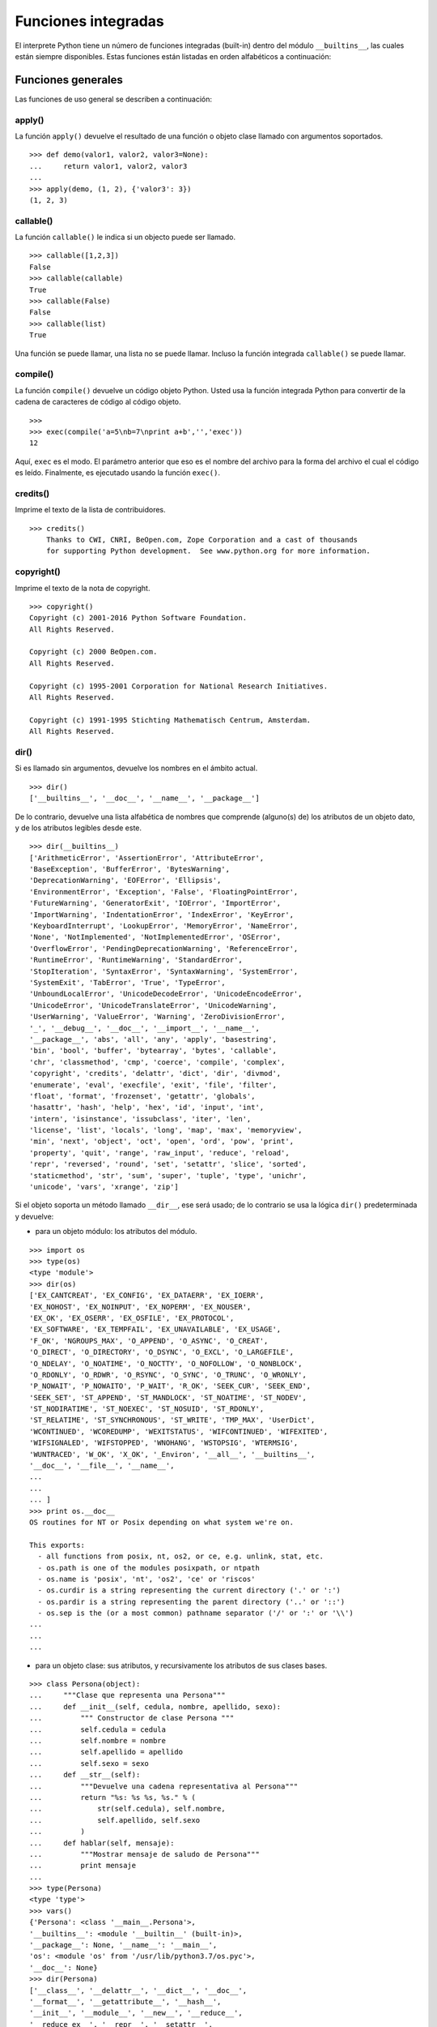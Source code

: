 .. -*- coding: utf-8 -*-


.. _python_fun_builtins:

Funciones integradas
--------------------


El interprete Python tiene un número de funciones integradas (built-in) dentro del 
módulo ``__builtins__``, las cuales están siempre disponibles. Estas funciones están 
listadas en orden alfabéticos a continuación:


.. _python_fun_builtins_generales:

Funciones generales
...................

Las funciones de uso general se describen a continuación:


.. _python_fun_apply:

apply()
~~~~~~~

La función ``apply()`` devuelve el resultado de una función o objeto clase llamado 
con argumentos soportados.

::

    >>> def demo(valor1, valor2, valor3=None):
    ...     return valor1, valor2, valor3
    ... 
    >>> apply(demo, (1, 2), {'valor3': 3})
    (1, 2, 3)


.. _python_fun_callable:

callable()
~~~~~~~~~~

La función ``callable()`` le indica si un objecto puede ser llamado.

::

    >>> callable([1,2,3])
    False
    >>> callable(callable)
    True
    >>> callable(False)
    False
    >>> callable(list)
    True

Una función se puede llamar, una lista no se puede llamar. Incluso la función integrada 
``callable()`` se puede llamar.


.. _python_fun_compile:

compile()
~~~~~~~~~

La función ``compile()`` devuelve un código objeto Python. Usted usa la función 
integrada Python para convertir de la cadena de caracteres de código al código 
objeto.

::

    >>>
    >>> exec(compile('a=5\nb=7\nprint a+b','','exec'))
    12

Aquí, ``exec`` es el modo. El parámetro anterior que eso es el nombre del archivo 
para la forma del archivo el cual el código es leído. Finalmente, es ejecutado 
usando la función ``exec()``.


.. _python_fun_credits:

credits()
~~~~~~~~~

Imprime el texto de la lista de contribuidores.

::

    >>> credits()
        Thanks to CWI, CNRI, BeOpen.com, Zope Corporation and a cast of thousands
        for supporting Python development.  See www.python.org for more information.


.. _python_fun_copyright:

copyright()
~~~~~~~~~~~

Imprime el texto de la nota de copyright.

::

    >>> copyright()
    Copyright (c) 2001-2016 Python Software Foundation.
    All Rights Reserved.

    Copyright (c) 2000 BeOpen.com.
    All Rights Reserved.

    Copyright (c) 1995-2001 Corporation for National Research Initiatives.
    All Rights Reserved.

    Copyright (c) 1991-1995 Stichting Mathematisch Centrum, Amsterdam.
    All Rights Reserved.


.. _python_fun_dir:

dir()
~~~~~

Si es llamado sin argumentos, devuelve los nombres en el ámbito actual.

::

    >>> dir()
    ['__builtins__', '__doc__', '__name__', '__package__']


De lo contrario, devuelve una lista alfabética de nombres que comprende 
(alguno(s) de) los atributos de un objeto dato, y de los atributos 
legibles desde este.

::

    >>> dir(__builtins__)
    ['ArithmeticError', 'AssertionError', 'AttributeError',
    'BaseException', 'BufferError', 'BytesWarning', 
    'DeprecationWarning', 'EOFError', 'Ellipsis', 
    'EnvironmentError', 'Exception', 'False', 'FloatingPointError',
    'FutureWarning', 'GeneratorExit', 'IOError', 'ImportError',
    'ImportWarning', 'IndentationError', 'IndexError', 'KeyError',
    'KeyboardInterrupt', 'LookupError', 'MemoryError', 'NameError',
    'None', 'NotImplemented', 'NotImplementedError', 'OSError', 
    'OverflowError', 'PendingDeprecationWarning', 'ReferenceError',
    'RuntimeError', 'RuntimeWarning', 'StandardError', 
    'StopIteration', 'SyntaxError', 'SyntaxWarning', 'SystemError', 
    'SystemExit', 'TabError', 'True', 'TypeError', 
    'UnboundLocalError', 'UnicodeDecodeError', 'UnicodeEncodeError', 
    'UnicodeError', 'UnicodeTranslateError', 'UnicodeWarning', 
    'UserWarning', 'ValueError', 'Warning', 'ZeroDivisionError', 
    '_', '__debug__', '__doc__', '__import__', '__name__', 
    '__package__', 'abs', 'all', 'any', 'apply', 'basestring', 
    'bin', 'bool', 'buffer', 'bytearray', 'bytes', 'callable', 
    'chr', 'classmethod', 'cmp', 'coerce', 'compile', 'complex', 
    'copyright', 'credits', 'delattr', 'dict', 'dir', 'divmod',
    'enumerate', 'eval', 'execfile', 'exit', 'file', 'filter',
    'float', 'format', 'frozenset', 'getattr', 'globals', 
    'hasattr', 'hash', 'help', 'hex', 'id', 'input', 'int', 
    'intern', 'isinstance', 'issubclass', 'iter', 'len', 
    'license', 'list', 'locals', 'long', 'map', 'max', 'memoryview',
    'min', 'next', 'object', 'oct', 'open', 'ord', 'pow', 'print',
    'property', 'quit', 'range', 'raw_input', 'reduce', 'reload',
    'repr', 'reversed', 'round', 'set', 'setattr', 'slice', 'sorted',
    'staticmethod', 'str', 'sum', 'super', 'tuple', 'type', 'unichr',
    'unicode', 'vars', 'xrange', 'zip']

Si el objeto soporta un método llamado ``__dir__``, ese será usado; de lo contrario se usa 
la lógica ``dir()`` predeterminada y devuelve:

- para un objeto módulo: los atributos del módulo.

::

    >>> import os
    >>> type(os)
    <type 'module'>
    >>> dir(os)
    ['EX_CANTCREAT', 'EX_CONFIG', 'EX_DATAERR', 'EX_IOERR', 
    'EX_NOHOST', 'EX_NOINPUT', 'EX_NOPERM', 'EX_NOUSER', 
    'EX_OK', 'EX_OSERR', 'EX_OSFILE', 'EX_PROTOCOL', 
    'EX_SOFTWARE', 'EX_TEMPFAIL', 'EX_UNAVAILABLE', 'EX_USAGE', 
    'F_OK', 'NGROUPS_MAX', 'O_APPEND', 'O_ASYNC', 'O_CREAT', 
    'O_DIRECT', 'O_DIRECTORY', 'O_DSYNC', 'O_EXCL', 'O_LARGEFILE', 
    'O_NDELAY', 'O_NOATIME', 'O_NOCTTY', 'O_NOFOLLOW', 'O_NONBLOCK', 
    'O_RDONLY', 'O_RDWR', 'O_RSYNC', 'O_SYNC', 'O_TRUNC', 'O_WRONLY', 
    'P_NOWAIT', 'P_NOWAITO', 'P_WAIT', 'R_OK', 'SEEK_CUR', 'SEEK_END', 
    'SEEK_SET', 'ST_APPEND', 'ST_MANDLOCK', 'ST_NOATIME', 'ST_NODEV', 
    'ST_NODIRATIME', 'ST_NOEXEC', 'ST_NOSUID', 'ST_RDONLY', 
    'ST_RELATIME', 'ST_SYNCHRONOUS', 'ST_WRITE', 'TMP_MAX', 'UserDict', 
    'WCONTINUED', 'WCOREDUMP', 'WEXITSTATUS', 'WIFCONTINUED', 'WIFEXITED', 
    'WIFSIGNALED', 'WIFSTOPPED', 'WNOHANG', 'WSTOPSIG', 'WTERMSIG', 
    'WUNTRACED', 'W_OK', 'X_OK', '_Environ', '__all__', '__builtins__', 
    '__doc__', '__file__', '__name__', 
    ...
    ...
    ... ]
    >>> print os.__doc__
    OS routines for NT or Posix depending on what system we're on.

    This exports:
      - all functions from posix, nt, os2, or ce, e.g. unlink, stat, etc.
      - os.path is one of the modules posixpath, or ntpath
      - os.name is 'posix', 'nt', 'os2', 'ce' or 'riscos'
      - os.curdir is a string representing the current directory ('.' or ':')
      - os.pardir is a string representing the parent directory ('..' or '::')
      - os.sep is the (or a most common) pathname separator ('/' or ':' or '\\')
    ...
    ...
    ...

- para un objeto clase: sus atributos, y recursivamente los atributos
  de sus clases bases.

::

    >>> class Persona(object):
    ...     """Clase que representa una Persona"""
    ...     def __init__(self, cedula, nombre, apellido, sexo):
    ...         """ Constructor de clase Persona """
    ...         self.cedula = cedula
    ...         self.nombre = nombre
    ...         self.apellido = apellido
    ...         self.sexo = sexo
    ...     def __str__(self):
    ...         """Devuelve una cadena representativa al Persona"""
    ...         return "%s: %s %s, %s." % (
    ...             str(self.cedula), self.nombre,
    ...             self.apellido, self.sexo
    ...         )
    ...     def hablar(self, mensaje):
    ...         """Mostrar mensaje de saludo de Persona"""
    ...         print mensaje
    ... 
    >>> type(Persona)
    <type 'type'>
    >>> vars()
    {'Persona': <class '__main__.Persona'>, 
    '__builtins__': <module '__builtin__' (built-in)>, 
    '__package__': None, '__name__': '__main__', 
    'os': <module 'os' from '/usr/lib/python3.7/os.pyc'>, 
    '__doc__': None}
    >>> dir(Persona)
    ['__class__', '__delattr__', '__dict__', '__doc__', 
    '__format__', '__getattribute__', '__hash__', 
    '__init__', '__module__', '__new__', '__reduce__', 
    '__reduce_ex__', '__repr__', '__setattr__', 
    '__sizeof__', '__str__', '__subclasshook__', 
    '__weakref__', 'hablar']
    >>> Persona.__dict__
    dict_proxy({'__module__': '__main__', 
    '__str__': <function __str__ at 0x7fab8aaad758>, 
    '__dict__': <attribute '__dict__' of 'Persona' objects>, 
    'hablar': <function hablar at 0x7fab8aaad7d0>, 
    '__weakref__': <attribute '__weakref__' of 'Persona' objects>, 
    '__doc__': ' Clase que representa una persona. ', 
    '__init__': <function __init__ at 0x7fab8aaad6e0>})
    >>> Persona.__doc__
    ' Clase que representa una persona. '
    >>> Persona.__init__.__doc__
    ' Constructor de clase Persona '
    >>> Persona.hablar.__doc__
    ' Mostrar mensaje de saludo de Persona '

- para cualquier otro objecto: sus atributos, sus atributos de clases, y
  recursivamente los atributos de esas clases bases de las clases.

::

    >>> type(int)
    <type 'type'>
    >>> dir(int)
    ['__abs__', '__add__', '__and__', '__class__', '__cmp__', 
    '__coerce__', '__delattr__', '__div__', '__divmod__', 
    '__doc__', '__float__', '__floordiv__', '__format__', 
    '__getattribute__', '__getnewargs__', '__hash__', '__hex__', 
    '__index__', '__init__', '__int__', '__invert__', '__long__', 
    '__lshift__', '__mod__', '__mul__', '__neg__', '__new__', 
    '__nonzero__', '__oct__', '__or__', '__pos__', '__pow__', 
    '__radd__', '__rand__', '__rdiv__', '__rdivmod__', '__reduce__', 
    '__reduce_ex__', '__repr__', '__rfloordiv__', '__rlshift__', 
    '__rmod__', '__rmul__', '__ror__', '__rpow__', '__rrshift__', 
    '__rshift__', '__rsub__', '__rtruediv__', '__rxor__', 
    '__setattr__', '__sizeof__', '__str__', '__sub__', 
    '__subclasshook__', '__truediv__', '__trunc__', '__xor__', 
    'bit_length', 'conjugate', 'denominator', 'imag', 'numerator', 
    'real']


.. _python_fun_eval:

eval()
~~~~~~

Evalúa una cadena como una expresión: 

::

    >>> eval('2 + 5')
    7

Ademas si se han definido anteriormente variables las acepta como parámetros:

::

    >>> numero = 10
    >>> eval('numero * 10 - 5')
    95


.. _python_fun_execfile:

execfile()
~~~~~~~~~~

La función ``execfile()`` lee y ejecuta un script Python desde un archivo. Los 
``globals`` y ``locals`` son diccionarios, por defecto a los actuales  ``globals`` 
y ``locals``.  Si solamente ``globals`` es dado, ``locals`` es por defecto a la 
misma.

::

    >>> execfile('./holamundo.py')
    Hola Mundo


.. _python_fun_globals:

globals()
~~~~~~~~~

La función ``globals()`` devuelve un diccionario conteniendo ámbito actual global de 
las variables.

::

    >>> globals()
    {'__builtins__': <module '__builtin__' (built-in)>, 
    '__package__': None, '__name__': '__main__', '__doc__': None}


La función ``globals()`` puede ser usada para devolver los nombres en el ``namespaces`` 
global dependiendo en la locación desde donde ella es llamada.

Si la función ``globals()`` es llamada desde una función, eso devolverá todos los nombres 
que pueden ser accesibles globalmente desde esa función.

El tipo de dato devuelto por función es un tipo diccionario. Por lo tanto, los nombres 
pueden ser extraídos usando la función integrada ``keys()``.


.. _python_fun_help:

help()
~~~~~~

Invoca el menú de ayuda del intérprete de Python:

::

    >>> help()

    Welcome to Python 3.7's help utility!

    If this is your first time using Python, you should definitely check out
    the tutorial on the Internet at https://docs.python.org/3.7/tutorial/.

    Enter the name of any module, keyword, or topic to get help on writing
    Python programs and using Python modules.  To quit this help utility and
    return to the interpreter, just type "quit".

    To get a list of available modules, keywords, symbols, or topics, type
    "modules", "keywords", "symbols", or "topics".  Each module also comes
    with a one-line summary of what it does; to list the modules whose name
    or summary contain a given string such as "spam", type "modules spam".

    help> 


.. _python_fun_id:

id()
~~~~

La función ``id()`` devuelve la identidad de un objecto. Esto garantiza ser el único 
entre objetos simultáneamente existentes. (Sugerencia: es la dirección de memoria del 
objeto).

::

    >>> lista = range(5)
    >>> lista
    [0, 1, 2, 3, 4]
    >>> id(lista)
    139703096777904


.. _python_fun_len:

len()
~~~~~

Devuelve el número de elementos de un tipo de secuencia o colección.

::

    >>> len("leonardo caballero")
    18


.. _python_fun_license:

license()
~~~~~~~~~

Imprime el texto de la licencia.

::

    >>> license
    Type license() to see the full license text
    >>> license()
    A. HISTORY OF THE SOFTWARE
    ==========================

    Python was created in the early 1990s by Guido van Rossum at Stichting
    Mathematisch Centrum (CWI, see http://www.cwi.nl) in the Netherlands
    as a successor of a language called ABC.  Guido remains Python's
    principal author, although it includes many contributions from others.

    In 1995, Guido continued his work on Python at the Corporation for
    National Research Initiatives (CNRI, see http://www.cnri.reston.va.us)
    in Reston, Virginia where he released several versions of the
    software.

    In May 2000, Guido and the Python core development team moved to
    BeOpen.com to form the BeOpen PythonLabs team.  In October of the same
    year, the PythonLabs team moved to Digital Creations (now Zope
    Corporation, see http://www.zope.com).  In 2001, the Python Software
    Foundation (PSF, see https://www.python.org/psf/) was formed, a
    non-profit organization created specifically to own Python-related
    Intellectual Property.  Zope Corporation is a sponsoring member of
    the PSF.

    All Python releases are Open Source (see http://www.opensource.org for
    Hit Return for more, or q (and Return) to quit: 


.. _python_fun_locals:

locals()
~~~~~~~~

La función ``locals()`` devuelve un diccionario conteniendo ámbito actual local de 
las variables.

::

    >>> locals()
    {'__builtins__': <module '__builtin__' (built-in)>, 
    '__package__': None, '__name__': '__main__', '__doc__': None}

La función ``locals()`` puede ser usadas para devolver los nombres en el ``namespaces`` 
local dependiendo en la locación desde donde ella es llamada.

Si la función ``locals()`` es llamada desde una función, eso devolverá todos los nombres 
que pueden ser accesibles localmente desde esa función.

El tipo de dato devuelto por la función es un tipo diccionario. Por lo tanto, los nombres 
pueden ser extraídos usando la función integrada ``keys()``.


.. _python_fun_open:

open()
~~~~~~

La función ``open()`` es definida dentro del modulo integrado ``io``, esta le permite
:ref:`abrir un archivo <python_abrir_archivo>` usando el tipo objeto ``file``, devuelve 
un objeto del tipo :ref:`file <python_cls_file>` (ej. *archivo*), y se llama 
habitualmente con de dos a tres argumentos: 

::

    file(nombre[, modo[, buffering]]) -> objeto archivo

Los argumentos son:

- ``nombre``, es una :ref:`cadena de caracteres <python_str>` que indica el *nombre de archivo* 
  (incluso ruta relativa o absoluta).

- ``modo``, es una cadena de unos pocos caracteres describiendo la forma en 
  la que se usará el archivo, como se indica a continuación:

  +----------+-----------------------------------------------------------+
  | **Modo** | **Notas**                                                 |
  +----------+-----------------------------------------------------------+
  | ``r``    | el archivo se abre en modo de solo lectura, no se puede   |
  |          | escribir (argumento por defecto).                         |
  +----------+-----------------------------------------------------------+
  | ``w``    | modo de solo escritura (si existe un archivo con el mismo |
  |          | nombre, se borra).                                        |
  +----------+-----------------------------------------------------------+
  | ``a``    | modo de agregado (``append``), los datos escritos se      |
  |          | agregan al final del archivo.                             |
  +----------+-----------------------------------------------------------+
  | ``r+``   | el archivo se abre para lectura y escritura al mismo      |
  |          | tiempo.                                                   |
  +----------+-----------------------------------------------------------+
  | ``b``    | el archivo se abre en modo binario, para almacenar        |
  |          | cualquier cosa que no sea texto.                          |
  +----------+-----------------------------------------------------------+
  | ``U``    | el archivo se abre con soporte a nueva linea universal,   |
  |          | cualquier fin de linea ingresada sera como un ``\n`` en   |
  |          | Python.                                                   |
  +----------+-----------------------------------------------------------+

- ``buffering``, si este argumento es dado, 0 significa sin búfer, 1 significa búfer 
  de línea y los números más grandes especifican el tamaño del búfer.

Para crear y abrir un archivo, seria así:

::

    >>> archivo = open('datos.txt', 'w')
    >>> type(archivo)
    <type 'file'>


El archivo será creado si no existe cuando es abierto para escribir 
o agregar data. Es archivo sera truncado cuando es abierto para escritura. 

Agregue una 'U' a modo para abrir el archivo para la entrada con soporte de 
nueva línea universal. Cualquier línea que termine en el archivo de entrada 
se verá como '\n' en Python. Además, un archivo así abierto gana el atributo 
``newlines``; el valor para este atributo es uno de Ninguno (aún no se ha 
leído una nueva línea), ``\r``, ``\n``, ``\r\n`` o una tupla que contiene 
todos los tipos de nueva línea que se han visto.


.. tip::

    Ver para futura información desde el :ref:`modo interactivo <python_interactivo>` 
    Python, lo siguiente:

    ::

        >>> file.__doc__


.. _python_fun_range:

range()
~~~~~~~

La función ``range()`` devuelve una lista conteniendo una progresión aritmética 
de enteros.

range(inicio, detener[, paso]) -> lista de enteros

    ::

        >>> range(3,9)
        [3, 4, 5, 6, 7, 8]

``range(i, j)`` devuelve ``[i, i+1, i+2, ..., j-1]``; inicia (!) por defecto en **0**.

Cuando el ``paso`` es definido como un tercer argumento, ese especifica el incremento 
(o decremento).

    ::

        >>> range(3,9,2)
        [3, 5, 7]

En el ejemplo anterior, la función ``range(3,9,2)`` devuelve **[3, 5, 7]**, es decir, 
el rango inicia en **3** y termina en **9** incrementando cada **2** números.

range(detener) -> lista de enteros

    ::

        >>> range(4)
        [0, 1, 2, 3]

En el ejemplo anterior, la función ``range(4)`` devuelve **[0, 1, 2, 3]**. ¡El punto 
final es omitido! Hay exactamente los indices validos para una lista de **4** elementos.


.. _python_fun_reload:

reload()
~~~~~~~~

Cuando el modulo es importado dentro de un script, el código en la porción del nivel 
superior de un modulo es ejecutado solamente una vez.

Por lo tanto, si usted quiere volver a ejecutar la porción del nivel superior el código 
de un modulo, usted puede usar la función ``reload()``. Esta función importa otra vez 
un modulo previamente importado. La sintaxis de la función ``reload()`` es la siguiente:

::

    >>> reload(module_name)

Aquí, ``module_name`` es el nombre del modulo que usted quiere volver a cargar y no la 
:ref:`cadena de caracteres <python_str>` contendiente el nombre del modulo. Por ejemplo, 
para recargar el modulo ``clases.py``, debe hacer lo siguiente:

::

    >>> import clases
    >>> reload(clases)


.. _python_fun_xrange:

xrange()
~~~~~~~~

El tipo ``xrange`` es un tipo secuencia inmutable utilizada normalmente en bucles. La 
ventaja de la función ``xrange()`` sobre la función ``range()``, es que devuelve 
un objeto ``xrange`` el cual ocupa siempre la misma cantidad de memoria, 
independientemente del rango el cual represente. 

::

    >>> for item in range(5):
    ...     print item
    ... 
    0
    1
    2
    3
    4
    >>> for item in xrange(5):
    ...     print item
    ... 
    0
    1
    2
    3
    4
    >>>

Como la función ``xrange()``, devuelve un objeto el cual genera los números en el 
rango a demanda. Para bucles, esto es un poco mas rápido que la función ``range()`` 
y más eficiente en la memoria.

::

    >>> print xrange(5)
    xrange(5)
    >>> type(xrange(5))
    <type 'xrange'>
    >>> dir(xrange(5))
    ['__class__', '__delattr__', '__doc__', '__format__', 
    '__getattribute__', '__getitem__', '__hash__', '__init__', 
    '__iter__', '__len__', '__new__', '__reduce__', '__reduce_ex__', 
    '__repr__', '__reversed__', '__setattr__', '__sizeof__', 
    '__str__', '__subclasshook__']

La ventaja de la función ``xrange()`` es *excepto* en hardware impedido en cuestión 
de memoria (por ejemplo, MS-DOS) o cuando nunca se utilizan todos los elementos 
del rango (por ejemplo, porque se suele interrumpir la ejecución del bucle con la 
sentencia :ref:`break <python_sent_break>`).


.. _python_fun_type:

type()
~~~~~~~

La función ``type()`` devuelve el tipo del objeto que recibe como argumento.

::

    >>> type(2)
    <type 'int'>
    >>> type(2.5)
    <type 'float'>
    >>> type(True)
    <type 'bool'>
    >>> type("Hola Mundo")
    <type 'str'>
    >>> type(int)
    <type 'type'>
    >>> type(str)
    <type 'type'>
    >>> type(None)
    <type 'NoneType'>
    >>> type(object)
    <type 'type'>
    >>> import os
    >>> type(os)
    <type 'module'>
    >>> type(format)
    <type 'builtin_function_or_method'>

.. tip::

    La función ``type()`` devuelve el tipo del objeto, en base al modulo integrado 
    ``types``, el cual define los nombres para todos los símbolos tipo conocidos 
    en el interprete estándar.

    ::

        >>> import types
        >>> help(types)

        Help on module types:

        NAME
            types - Define names for all type symbols known in the standard interpreter.

        FILE
            /usr/lib/python3.7/types.py

        MODULE DOCS
            https://docs.python.org/library/types

        DESCRIPTION
            Types that are part of optional modules (e.g. array) are not listed.

        CLASSES
            __builtin__.basestring(__builtin__.object)
                __builtin__.str
                __builtin__.unicode

        >>> 


.. _python_fun_vars:

vars()
~~~~~~

La función ``vars()`` devuelve un diccionario conteniendo ámbito actual de las 
variables.

::

    >>> vars()
    {'__builtins__': <module '__builtin__' (built-in)>, '__package__': 
    None, '__name__': '__main__', '__doc__': None}


La función ``vars()`` sin argumentos, equivale a la función :ref:`locals() <python_fun_locals>`. 
Si se llama con un argumento equivale a la sentencia ``object.__dict__``.


----


.. _python_fun_builtins_es:

Funciones de entrada y salida
.............................

Las funciones de tipos numéricos se describen a continuación:


.. _python_fun_input:

input()
~~~~~~~

Equivalente a la función ``eval(raw_input(prompt))``

Lee una :ref:`cadena de caracteres <python_str>` desde la entrada estándar.

::

    >>> dato = input("Por favor, ingresa un dato: "); dato; type(dato)
    Por favor, ingresa un dato: 2
    2
    <type 'int'>
    >>> dato = input("Por favor, ingresa un dato: "); dato; type(dato)
    Por favor, ingresa un dato: 23.4
    23.4
    <type 'float'>
    >>> dato = input("Por favor, ingresa un dato: "); dato; type(dato)
    Por favor, ingresa un dato: 23L
    23L
    <type 'long'>


En el caso que quiera ingresar una :ref:`cadena de caracteres <python_str>` desde la 
entrada estándar usando la función ``input()``, debe colocar la cadena de caracteres 
entre comillas simples o dobles, como el siguiente ejemplo:

::

    >>> dato = input("Por favor, ingresa un dato: "); dato; type(dato)
    Por favor, ingresa un dato: leonardo
    Traceback (most recent call last):
      File "<stdin>", line 1, in <module>
      File "<string>", line 1, in <module>
    NameError: name 'leonardo' is not defined
    >>> dato = input("Por favor, ingresa un dato: "); dato; type(dato)
    Por favor, ingresa un dato: "leonardo"
    'leonardo'
    <type 'str'>
    >>> dato = input("Por favor, ingresa un dato: "); dato; type(dato)
    Por favor, ingresa un dato: leonardo caballero
    Traceback (most recent call last):
      File "<stdin>", line 1, in <module>
      File "<string>", line 1
        leonardo caballero
                         ^
    SyntaxError: unexpected EOF while parsing
    >>> dato = input("Por favor, ingresa un dato: "); dato; type(dato)
    Por favor, ingresa un dato: "leonardo caballero"
    'leonardo caballero'
    <type 'str'>


.. _python_fun_raw_input:

raw_input()
~~~~~~~~~~~

Lee una :ref:`cadena de caracteres <python_str>` desde la entrada estándar. La nueva 
línea final es despojada. Si el usuario indica un EOF (*Unix*: ``Ctl-D``, *Windows*: 
``Ctl-Z+Return``), lanza una excepción :ref:`EOFError <python_exception_eoferror>`. 
En sistemas Unix, la librería **GNU readline** es usada si es habilitada.  El ``prompt`` 
de la cadena de caracteres, si es dado, es impreso sin una nueva línea final antes 
de leer.

::

    >>> dato = raw_input("Por favor, ingresa un dato: "); dato; type(dato)
    Por favor, ingresa un dato: 2
    '2'
    <type 'str'>
    >>> dato = raw_input("Por favor, ingresa un dato: "); dato; type(dato)
    Por favor, ingresa un dato: 2.3
    '2.3'
    <type 'str'>
    >>> dato = raw_input("Por favor, ingresa un dato: "); dato; type(dato)
    Por favor, ingresa un dato: 23L
    '23L'
    <type 'str'>
    >>> dato = raw_input("Por favor, ingresa un dato: "); dato; type(dato)
    Por favor, ingresa un dato: leonardo
    'leonardo'
    <type 'str'>
    >>> dato = raw_input("Por favor, ingresa un dato: "); dato; type(dato)
    Por favor, ingresa un dato: "leonardo"
    '"leonardo"'
    <type 'str'>
    >>> dato = raw_input("Por favor, ingresa un dato: "); dato; type(dato)
    Por favor, ingresa un dato: leonardo caballero
    'leonardo caballero'
    <type 'str'>
    >>> dato = raw_input("Por favor, ingresa un dato: "); dato; type(dato)
    Por favor, ingresa un dato: "leonardo caballero"
    '"leonardo caballero"'
    <type 'str'>


----



.. _python_fun_builtins_numericas:

Funciones numéricas
...................

Las funciones de tipos numéricos se describen a continuación:


.. _python_fun_abs:

abs()
~~~~~

Devuelve el valor absoluto de un número (entero o de coma flotante).

::

    >>> abs(3)
    3
    >>> abs(-3)
    3
    >>> abs(-2.5)
    2.5


.. _python_fun_bin:

bin()
~~~~~

Devuelve una representación binaria de un :ref:`número entero <python_num_entero>` 
o :ref:`entero long <python_num_entero_long>`, es decir, lo convierte de entero a binario.

::

    >>> bin(10)
    '0b1010'


.. _python_fun_cmp:

cmp()
~~~~~

La función ``cmp()`` devuelve un valor negativo si ``x<y``, un valor cero si ``x==y``, 
un valor positivo si ``x>y``:

::

    >>> cmp(1,2)
    -1
    >>> cmp(2,2)
    0
    >>> cmp(2,1)
    1


.. _python_fun_complex:

complex()
~~~~~~~~~

La función ``complex()`` devuelve un número complejo ``complex``. Es un constructor, 
que crea un :ref:`entero complex <python_num_complex>` a partir de un 
:ref:`entero <python_num_entero>`, :ref:`entero long <python_num_entero_long>`, 
:ref:`entero float <python_num_float>` (cadenas de caracteres formadas por números y 
hasta un punto), o una :ref:`cadena de caracteres <python_str>` que sean coherentes 
con un número entero.

::

    >>> complex(23)
    (23+0j)
    >>> complex(23L)
    (23+0j)
    >>> complex(23.4)
    (23.4+0j)
    >>> complex("23")
    (23+0j)
    >>> complex("23.6")
    (23.6+0j)

La función ``complex()`` sólo procesa correctamente cadenas que contengan 
exclusivamente números.Si la cadena contiene cualquier otro carácter, la 
función devuelve una excepción :ref:`ValueError <python_exception_valueerror>`.

::

    >>> complex("qwerty")
    Traceback (most recent call last):
      File "<stdin>", line 1, in <module>
    ValueError: complex() arg is a malformed string


.. _python_fun_divmod:

divmod()
~~~~~~~~

Debe recibir dos argumentos numéricos, y devuelve dos valores: resultado de 
la división entera, y el resto.

::

    >>> divmod(22, 4)
    (5, 2)


.. _python_fun_float:

float()
~~~~~~~

La función ``float()`` devuelve un número coma flotante ``float``. Es un constructor, 
que crea un :ref:`coma flotante <python_num_float>` a partir de un 
:ref:`entero <python_num_entero>`, :ref:`entero long <python_num_entero_long>`, 
:ref:`entero float <python_num_float>` (cadenas de caracteres formadas por 
números y hasta un punto) o una :ref:`cadena de caracteres <python_str>` que sean 
coherentes con un número entero.

::

    >>> float(2)
    2.0
    >>> float(23L)
    23.0
    >>> float(2.5)
    2.5
    >>> float("2")
    2.0
    >>> float("2.5")
    2.5


.. _python_fun_hex:

hex()
~~~~~

Devuelve una representación hexadecimal de un :ref:`número entero <python_num_entero>` 
o :ref:`entero long <python_num_entero_long>`, es decir, lo convierte de entero a 
hexadecimal.

::

    >>> hex(10)
    '0xa'


.. _python_fun_int:

int()
~~~~~

La función ``int()`` devuelve un número entero. Es un constructor, que crea un 
:ref:`entero <python_num_entero>` a partir de un :ref:`entero float <python_num_float>`, 
:ref:`entero complex <python_num_complex>` o una 
:ref:`cadena de caracteres <python_str>` que sean coherentes con un número entero.


::

    >>> int(2.5)
    2

También puede convertir una cadena de caracteres a un número entero.

::

    >>> int("23")
    23


La función ``int()`` sólo procesa correctamente cadenas que contengan exclusivamente 
números. Si la cadena contiene cualquier otro carácter, la función devuelve una 
excepción :ref:`ValueError <python_exception_valueerror>`.

::

    >>> int("2.5")
    Traceback (most recent call last):
      File "<stdin>", line 1, in <module>
    ValueError: invalid literal for int() with base 10: '2.5'
    >>>
    >>> int("doscientos")
    Traceback (most recent call last):
      File "<stdin>", line 1, in <module>
    ValueError: invalid literal for int() with base 10: 'doscientos'


.. _python_fun_long:

long()
~~~~~~

La función ``long()`` devuelve un número entero ``long``. Es un constructor, que crea 
un :ref:`entero long <python_num_entero_long>` a partir de un 
:ref:`entero <python_num_entero>`, :ref:`entero float <python_num_float>` 
o una :ref:`cadena de caracteres <python_str>` que sean coherentes con un número 
entero.

::

    >>> long(23)
    23L
    >>> long(23.4)
    23L

También puede convertir una cadena de caracteres a un número entero.

::

    >>> long("23")
    23


La función ``long()`` sólo procesa correctamente cadenas que contengan exclusivamente 
números. Si la cadena contiene cualquier otro carácter, la función devuelve una 
excepción :ref:`ValueError <python_exception_valueerror>`.

::

    >>> long("23.4")
    Traceback (most recent call last):
      File "<stdin>", line 1, in <module>
    ValueError: invalid literal for long() with base 10: '23.4'
    >>>
    >>> long("23,4")
    Traceback (most recent call last):
      File "<stdin>", line 1, in <module>
    ValueError: invalid literal for long() with base 10: '23,4'


.. _python_fun_max:

max()
~~~~~

Si recibe más de un argumento, devuelve el mayor de ellos.

::

    >>> max(23, 12, 145, 88)
    145
    >>> type(max(23, 12, 145, 88))
    <type 'int'>
    >>> max("a", "Z")
    'a'
    >>> type(max("a", "Z"))
    <type 'str'>


Si recibe un solo argumento, devuelve el mayor de sus elementos. Debe ser un objeto 
iterable; puede ser una :ref:`cadena de caracteres <python_str>`, o alguno de los 
otros tipos de secuencia o colección.

::

    >>> max("Hola, Plone")
    'o'
    >>> type(max("Hola, Plone"))
    <type 'str'>


.. _python_fun_min:

min()
~~~~~

Tiene un comportamiento similar a ``max()``, pero devuelve el mínimo.

::

    >>> min(23, 12, 145, 88)
    12
    >>> type(min(23, 12, 145, 88))
    <type 'int'>
    >>> min("Hola, Plone")
    ' '
    >>> type(min("Hola, Plone"))
    <type 'str'>


.. _python_fun_pow:

pow()
~~~~~

La función ``pow()`` si recibe dos (02) argumentos, eleva el primero argumento 
a la potencia del segundo argumento.

::

    >>> pow(2, 3)
    8
    >>> pow(10, 2)
    100
    >>> pow(10, -2)
    0.01

Si recibe un tercer argumento opcional, éste funciona como módulo.

::

    >>> pow(2, 3, 3)
    2


.. _python_fun_reduce:

reduce()
~~~~~~~~

La función ``reduce()`` aplica una función de dos argumentos de forma acumulativa a 
los elementos de un tipo de secuencia, de izquierda a derecha, para reducir la 
secuencia a un solo valor. La sintaxis seria la siguiente:

::

    >>> reduce(funcion, secuencia[, inicial]) -> valor

A continuación un ejemplo:

::

    >>> reduce(lambda x, y: x + y, [1, 2, 3, 4, 5])
    15
    >>> ((((1+2)+3)+4)+5)
    15

En el ejemplo anterior, calcula el siguiente calculo ``((((1+2)+3)+4)+5)``. 

Si el argumento ``inicial`` está presente, se coloca antes de los elementos de la 
secuencia en el cálculo y sirve como valor predeterminado cuando la secuencia está 
vacía.

::

    >>> reduce(lambda x, y: x + y, [1, 2, 3, 4, 5], 5 * 5)
    40

En el ejemplo anterior, la función, usada es ``lambda x, y: x + y``, la secuencia es 
la lista ``[1, 2, 3, 4, 5]`` y el argumento ``inicial`` es ``5 * 5``

::

    >>> reduce(lambda x, y: x + y, [0, 0, 0, 0, 0], 5 * 5)
    25

En el ejemplo anterior, la función, usada es ``lambda x, y: x + y``, la secuencia es 
la lista ``[0, 0, 0, 0, 0]`` y el argumento ``inicial`` es ``5 * 5``


.. _python_fun_round:

round()
~~~~~~~

La función ``round()`` redondea un número flotante a una precisión dada en 
dígitos decimal (por defecto 0 dígitos). Esto siempre devuelve un número 
flotante. La precisión tal vez sea negativa.

En el siguiente ejemplo redondeo de un número flotante a entero, mayor o 
igual a *.5* al alza:

::

    >>> round(5.5)
    6.0

En este otro ejemplo redondeo de un número flotante a entero, menor de *.5* 
a la baja:

::

    >>> round(5.4)
    5.0


.. _python_fun_sum:

sum()
~~~~~

La función ``sum()`` devuelve una lista ordenada de los elementos de la secuencia 
que recibe como argumento (lista o cadena). La secuencia original no es modificada.

::

    >>> lista = [1, 2, 3, 4]
    >>> sum(lista)
    10


.. _python_fun_oct:

oct()
~~~~~

La función ``oct()`` convierte un número entero en una cadena en base octal, 
antecedida del prefijo *'0'*.

::

    >>> oct(8)
    '010'
    >>> oct(123)
    '0173'


----


.. _python_fun_builtins_bool:

Funciones de booleanos
......................

Las funciones de tipos :ref:`booleanos <python_bool>` se describen a continuación:


.. _python_fun_bool:

bool()
~~~~~~

La función ``bool()``, es un constructor, el cual crea un tipo de datos 
:ref:`booleanos <python_bool>`, devuelve un tipo booleano ``True`` cuando el 
argumento dado es ``True``, de lo contrario ``False``.

::

    >>> bool()
    False
    >>> bool(True)
    True

Convertir desde un tipo :ref:`entero <python_numericos>` a tipo *booleano*:

::

    >>> bool(0)
    False
    >>> bool(1)
    True

Convertir desde un tipo :ref:`entero float <python_num_float>` de forma recursiva 
usando la función :ref:`int() <python_fun_int>` a tipo *booleano*:

::

    >>> bool(int(0.1))
    False
    >>> bool(int(1.0))
    True

Convertir desde un tipo :ref:`cadena de caracteres <python_str>` de forma recursiva 
usando la función :ref:`str() <python_fun_str>` y la función :ref:`int() <python_fun_int>` 
a tipo *booleano*:

::

    >>> bool(int(str('0')))
    False
    >>> bool(int(str('1')))
    True

----


.. _python_fun_builtins_cadenas:

Funciones de cadenas de caracteres
..................................

Las funciones de tipos :ref:`cadena de caracteres <python_str>` se describen a 
continuación:


.. _python_fun_capitalize:

capitalize()
~~~~~~~~~~~~

La función ``capitalize()`` devuelve una :ref:`cadenas de caracteres <python_str>` 
con MAYÚSCULA la primera palabra. 

::

    >>> 'leonardo caballero'.capitalize()
    'Leonardo caballero'


.. _python_fun_chr:

chr()
~~~~~

La función ``chr()`` recibe como argumento un entero, y devuelve una cadena con 
el carácter cuyo código *Unicode* corresponde a ese valor. El rango válido para 
el argumento es de 0 a 256.

::

    >>> chr(64)
    '@'
    >>> chr(36)
    '$'
    >>> chr(94)
    '^'
    >>> chr(126)
    '~'


.. _python_fun_endswith:

endswith()
~~~~~~~~~~

La función ``endswith()`` devuelve un valor booleano ``True`` o ``False`` 
si coincide que la cadena termine con el criterio enviado por parámetros 
en la función.

::

    >>> 'leonardo caballero'.endswith("do")
    False
    >>> 'leonardo caballero'.endswith("ro")
    True


.. _python_fun_expandtabs:

expandtabs()
~~~~~~~~~~~~

La función ``expandtabs()`` devuelve una copia de la :ref:`cadena de caracteres <python_str>` 
donde todos los caracteres ``tab`` (tabulación) son remplazados por uno o más espacios, 
depende en la actual columna y el tamaño del tab dado.

::

    >>> 'Leonardo Caballero\tPython Developer\tleonardoc@plone.org'.expandtabs()
    'Leonardo Caballero      Python Developer        leonardoc@plone.org'

Usted puede indicar el tamaño de la tecla ``tab`` vía parámetro de la función:

::

    >>> 'Leonardo Caballero\tPython Developer\tleonardoc@plone.org'.expandtabs(4)
    'Leonardo Caballero  Python Developer    leonardoc@plone.org'
    >>> 'Leonardo Caballero\tPython Developer\tleonardoc@plone.org'.expandtabs(2)
    'Leonardo Caballero  Python Developer  leonardoc@plone.org'


.. _python_fun_find:

find()
~~~~~~

La función ``find()`` devuelve un valor numérico ``0`` si encuentra el criterio 
de búsqueda o ``-1`` si no coincide el criterio de búsqueda enviado por parámetros 
en la función.

::

    >>> 'leonardo caballero'.find("leo")
    0
    >>> 'leonardo caballero'.find("ana")
    -1


.. _python_fun_format:

format()
~~~~~~~~

La función integrada ``format()`` devuelve una representación formateada de un valor 
dato controlado por el especificador de formato.

La función integrada ``format()`` es similar al :ref:`método format() <python_mtd_format>` 
disponible en el tipo de :ref:`cadena de caracteres <python_str>`. Internamente, 
ambos llaman al método ``__format__()`` de un objecto.

Mientras, la función integrada ``format()`` es una implementación de bajo nivel para 
formatear un objeto usando ``__format__()`` internamente, el 
:ref:`método format() <python_mtd_format>` del tipo de cadena de caracteres es una 
implementación de alto nivel disponible para ejecutar operaciones de formateo complejas 
en múltiples objeto de :ref:`cadena de caracteres <python_str>`.

La sintaxis de la función integrada ``format()`` es:

::

    format(value[, format_spec])

La a función integrada ``format()`` toma dos parámetros:

- value - valor que necesita formatear.

- format_spec - La especificación en como el valor debe ser formateado.

A continuación, un ejemplo de un valor :ref:`número entero <python_num_entero>`, 
seria de la siguiente forma:

::

    >>> print format(123,"d")
    123

A continuación, un ejemplo de un valor :ref:`número float <python_num_float>`, 
seria de la siguiente forma:

::

    >>> print format(123.456789,"f")
    123.456789

A continuación, un ejemplo de un valor binario, seria de la siguiente forma:

::

    >>> print format(10,"b")
    1010


A continuación, un ejemplo de un valor :ref:`número entero <python_num_entero>` 
con formato especifico, seria de la siguiente forma:

::

    >>> print format(1234,"*>+7,d")
    *+1,234

En el ejemplo anterior cuando se formatea el :ref:`número entero <python_num_entero>` 
*1234*, usted especifico el especificador de formato ``*<+7,d``. Seguidamente, se 
describe cada opción a continuación:

- ``*`` Es la opción del carácter de relleno, el cual rellena los espacio vacío después 
  del formato.
- ``>`` Es la opción de alineación a la derecha, el cual alinea la cadena de caracteres 
  de salida a la derecha.
- ``+`` Es la opción de signo, el cual obliga al número a ser firmado (con un signo a 
  su izquierda).
- ``7`` Es la opción ancho, el cual obliga el número que tome un mínimo de ancho de 7, 
  otros espacios serán rellenado por el carácter de relleno.
- ``,`` Ese es el operador miles, el cual coloca un carácter coma entre todos los números 
  miles.
- ``d`` Es la opción tipo que especifica que el número es un 
  :ref:`número entero <python_num_entero>`.

A continuación, un ejemplo de un valor :ref:`número float <python_num_float>` 
con formato especifico, seria de la siguiente forma:

::

    >>> print format(123.4567, "^-09.3f")
    0123.4570

En el ejemplo anterior cuando se formatea el :ref:`número float <python_num_float>` 
*123.4567*, usted especifico el especificador de formato ``^-09.3f``. Seguidamente, se 
describe cada opción a continuación:

- ``^`` Es la opción de alineación centrar, el cual alinea la cadena de 
  caracteres de salida al centro del espacio restante. 

- ``-`` Es la opción de signo el cual obliga solo a los números negativos a mostrar 
  el signo.

- ``0`` Ese es el carácter, el cual es colocado en lugar de los espacios vacíos.

- ``9`` Es la opción de ancho, el cual establece el ancho mínimo del número en 9 
  (incluido el punto decimal, la coma y el signo de miles).

- ``.3`` Ese es el operador de precisión que define la precisión del número 
  flotante dado a 3 lugares.

- ``f`` Es la opción tipo que especifica que el número es un 
  :ref:`número float <python_num_float>`.

A continuación, un ejemplo de usar la función ``format()`` sobre escribiendo el método 
especial ``__format__()`` de una :ref:`clase <python_metodos_especiales>`, seria de la 
siguiente forma:

::

    >>> class Persona:
    ...     def __format__(self, formato):
    ...         if(formato == 'edad'):
    ...             return '23'
    ...         return 'Formato nulo'
    ... 
    >>> print format(Persona(), "edad")
    23

En el ejemplo anterior cuando se sobre escribe el método especial ``__format__()`` de 
la clase ``Persona``. Ese ahora acepta el argumento del método llamado ``edad`` el 
cual devuelve *23*. 

El método ``format()`` internamente ejecuta ``Persona().__format__("edad")``, el cual 
devuelve el mensaje *23*. Si no hay formato especificado, el mensaje devuelto es 
*Formato nulo*. 


.. _python_fun_index:

index()
~~~~~~~

La función ``index()`` es como la función ``find()`` pero arroja una excepción 
:ref:`ValueError <python_exception_valueerror>` cuando la sub-cadena no es encontrada.

::

    >>> 'leonardo caballero'.index("leo")
    0
    >>> 'leonardo caballero'.index("ana")
    Traceback (most recent call last):
      File "<stdin>", line 1, in <module>
    ValueError: substring not found
    >>> 'leonardo caballero'.index(" ca")
    8


.. _python_fun_intern:

intern()
~~~~~~~~

La función ``intern()`` introduce la cadena en la tabla de cadenas internadas (si no 
está ya allí). Esto ingresa la cadena en la tabla (global) de cadenas internas cuyo 
propósito es acelerar las búsquedas en el tipo diccionario. 

Al utilizar la función ``intern()``, se asegura de que nunca cree dos objetos de cadena 
de caracteres que tengan el mismo valor: cuando solicita la creación de un segundo 
objeto de cadena de caracteres con el mismo valor que un objeto de cadena existente, 
recibe una referencia al objeto de cadena preexistente. De esta manera, estás ahorrando 
memoria. Además, la comparación de objetos de cadena de caracteres ahora es muy eficiente 
porque se lleva a cabo comparando las direcciones de memoria de los dos objetos de 
cadena de caracteres en lugar de su contenido.

Esencialmente, la función ``intern()`` busca (o almacena si no está presente) la 
cadena de caracteres en una colección de cadenas de caracteres internadas, por lo 
que todas las instancias internadas compartirán la misma identidad. Cambia el costo 
único de buscar esta cadena de caracteres para realizar comparaciones más rápidas 
(la comparación puede devolver ``True`` después de solo verificar la identidad, en 
lugar de tener que comparar cada carácter), y reducir el uso de la memoria.

Sin embargo, Python internará automáticamente cadenas de caracteres que sean pequeñas 
o que parezcan identificadores, por lo que es posible que no obtengas ninguna mejora 
porque tus cadenas de caracteres ya están internadas entre bastidores.

A continuación uno ejemplo de comparación de cadena de caracteres con operadores de relacionales:

::

    >>> cadena0, cadena1 = 'python', 'python'
    >>> cadena0 == cadena1
    True
    >>> cadena0 is cadena1
    True
    >>> cadena0, cadena1 = 'python 3.7', 'python 3.7'
    >>> cadena0 is cadena1
    False

A continuación uno ejemplo de comparación de cadena de caracteres con el operador 
:ref:`is <python_opers_is>`:

::

    >>>
    >>> cadena0 = intern('plone cms')
    >>> cadena1 = 'plone cms'
    >>> cadena0 is cadena1
    False
    >>> cadena1 = intern('plone cms')
    >>> cadena0 is cadena1
    True


.. _python_fun_isalnum:

isalnum()
~~~~~~~~~

La función ``isalnum()`` devuelve un valor booleano ``True`` o ``False`` 
si coincide que la cadena contenga caracteres alfanuméricos.

::

    >>> '23456987'.isalnum()
    True
    >>> 'V-23456987'.isalnum()
    False


.. _python_fun_isalpha:

isalpha()
~~~~~~~~~

La función ``isalpha()`` devuelve un valor booleano ``True`` o ``False`` 
si coincide que la cadena contenga caracteres alfabéticos.

::

    >>> 'leonardo'.isalpha()
    True
    >>> 'leonardo caballero'.isalpha()
    False


.. _python_fun_isdigit:

isdigit()
~~~~~~~~~

La función ``isdigit()`` devuelve un valor booleano ``True`` o ``False`` 
si coincide que la cadena contenga caracteres dígitos.


::

    >>> 'leonardo caballero'.isdigit()
    False
    >>> '23456987'.isdigit()
    True


.. _python_fun_islower:

islower()
~~~~~~~~~

La función ``islower()`` devuelve un valor booleano ``True`` o ``False`` 
si coincide que la cadena contenga caracteres en MINÚSCULAS.

::

    >>> 'leonardo caballero'.islower()
    True
    >>> 'leonardo CABALLERO'.islower()
    False


.. _python_fun_istitle:

istitle()
~~~~~~~~~

La función ``istitle()`` devuelve un valor booleano ``True`` o ``False`` si coincide 
que la :ref:`cadena de caracteres <python_str>` sean capitales en cada palabra. 

::

    >>> "leonardo caballero".title()
    'Leonardo Caballero'
    >>> "leonardo Caballero".istitle()
    False


.. _python_fun_isspace:

isspace()
~~~~~~~~~

La función ``isspace()`` devuelve un valor booleano ``True`` o ``False`` si no es 
vacía, y todos sus caracteres son espacios en blanco.

::

    >>> " ".isspace()
    True
    >>> "  ".isspace()
    True
    >>> "a ".isspace()
    False
    >>> " A ".isspace()
    False


.. _python_fun_isupper:

isupper()
~~~~~~~~~

La función ``isupper()`` devuelve un valor booleano ``True`` o ``False`` si coincide 
que la :ref:`cadena de caracteres <python_str>` estén en MAYÚSCULAS en cada palabra. 

::

    >>> 'LEONARDO CABALLERO'.isupper()
    True
    >>> 'LEONARDO caballero'.isupper()
    False


.. _python_fun_lstrip:

lstrip()
~~~~~~~~

La función ``lstrip()`` devuelve una copia de la :ref:`cadena de caracteres <python_str>` 
con el espacio en blanco inicial eliminado. Si se dan la cadena de caracteres y no es 
:ref:`None <python_obj_none>`, elimina los caracteres en la cadena de caracteres en su 
lugar. Si la cadena de caracteres son ``unicode``, serán convertidas a ``unicode`` antes 
de eliminar.

::

    >>> " leonardo caballero ".lstrip()
    'leonardo caballero '


.. _python_fun_lower:

lower()
~~~~~~~

La función ``lower()`` devuelve una :ref:`cadenas de caracteres <python_str>` con MINÚSCULAS 
en cada palabra. 

::

    >>> 'LEONARDO CABALLERO'.lower()
    'leonardo caballero'


.. _python_fun_ord:

ord()
~~~~~

La función ``ord()`` es el inverso de :ref:`chr() <python_fun_chr>` dada una 
cadena representando un carácter Unicode, devuelve el entero del código correspondiente.

::

    >>> ord('@')
    64
    >>> ord('$')
    36
    >>> ord('^')
    94
    >>> ord('~')
    126


.. _python_fun_replace:

replace()
~~~~~~~~~

La función ``replace()`` si encuentra el criterio de la búsqueda de la 
sub-cadena o la remplaza con la nueva sub-cadena enviado por parámetros 
en la función.

::

    >>> 'leonardo caballero'.replace(" cab", " Cab")
    'leonardo Caballero'


.. _python_fun_split:

split()
~~~~~~~

La función ``split()`` devuelve una lista con la :ref:`cadena de caracteres <python_str>` 
separada por cada indice de la lista. 

::

    >>> 'leonardo caballero'.split()
    ['leonardo', 'caballero']


.. _python_fun_splitlines:

splitlines()
~~~~~~~~~~~~

La función ``splitlines()`` devuelve una lista con la :ref:`cadena de caracteres <python_str>` 
separada por cada salto de linea en cada indice de la lista.

::

    >>> 'leonardo jose\ncaballero garcia'.splitlines()
    ['leonardo jose', 'caballero garcia']


.. _python_fun_startswith:

startswith()
~~~~~~~~~~~~

La función ``startswith()`` devuelve un valor booleano ``True`` o ``False`` 
si coincide que la cadena inicie con el criterio enviado por parámetros 
en la función.

::

    >>> 'leonardo caballero'.startswith("ca")
    False
    >>> 'leonardo caballero'.startswith("leo")
    True


.. _python_fun_str:

str()
~~~~~

La función ``str()`` es el constructor del tipo de :ref:`cadenas de caracteres <python_str>`, 
se usa crear una *carácter* o *cadenas de caracteres* mediante la misma función ``str()``. 

Puede convertir un :ref:`número entero <python_num_entero>` a una *cadena de caracteres*, 
de la siguiente forma:

::

    >>> str(2)
    '2'

Puede convertir un :ref:`número float <python_num_float>` a una *cadena de caracteres*, 
de la siguiente forma:

::

    >>> str(2.5)
    '2.5'
    >>> str(-2.5)
    '-2.5'

Puede convertir un :ref:`número complex <python_num_complex>` a una *cadena de caracteres*, 
de la siguiente forma:

::

    >>> str(2.3+0j)
    '(2.3+0j)'

Puede convertir un tipo :ref:`booleano <python_bool>` a una *cadena de caracteres*, 
de la siguiente forma:

::

    >>> str(True)
    'True'
    >>> str(False)
    'False'


.. _python_fun_swapcase:

swapcase()
~~~~~~~~~~

La función ``swapcase()`` devuelve una :ref:`cadenas de caracteres <python_str>` 
convertida al opuesto sea MAYÚSCULAS o MINÚSCULAS.

::

    >>> 'leonardo caballero'.swapcase()
    'LEONARDO CABALLERO'
    >>> 'LEONARDO CABALLERO'.swapcase()
    'leonardo caballero'


.. _python_fun_title:

title()
~~~~~~~

La función ``title()`` devuelve una :ref:`cadenas de caracteres <python_str>` con 
capitales en cada palabra. 

::

    >>> "leonardo caballero".title()
    'Leonardo Caballero'


.. _python_fun_unichr:

unichr()
~~~~~~~~

La función ``unichr()`` devuelve una *cadena de caracteres* *Unicode* de un carácter 
con un numero entero.

::

    >>> unichr(64)
    u'@'
    >>> unichr(36)
    u'$'
    >>> unichr(94)
    u'^'
    >>> unichr(126)
    u'~'


.. _python_fun_upper:

upper()
~~~~~~~

La función ``upper()`` devuelve una :ref:`cadenas de caracteres <python_str>` con 
MAYÚSCULAS en cada palabra. 

::

    >>> "leonardo caballero".upper()
    'LEONARDO CABALLERO'


----


.. _python_fun_builtins_secuencias:

Funciones de secuencias
.......................

Las funciones de secuencias se describen a continuación:


.. _python_fun_all:

all()
~~~~~

La función ``all()`` toma un contenedor como un argumento. Esta devuelve las funciones 
integradas ``True`` si todo los valores en el objeto iterable python tienen un valor 
de tipo :ref:`booleano <python_bool>` igual a ``True``. Un valor vacío tiene un tipo 
:ref:`booleano <python_bool>` igual a ``False``.

::

    >>> all([' ',' ',' '])
    True
    >>> all({'*','',''})
    False


.. _python_fun_any:

any()
~~~~~

La función ``any()`` ese toma un argumento y devuelve ``True`` incluso si, un valor en 
el objeto iterable tiene un valor de tipo :ref:`booleano <python_bool>` igual a ``True``.

::

    >>> any((1,0,0))
    True
    >>> any((0,0,0))
    False
    >>> any(range(5))
    True
    >>> any(range(0))
    False


.. _python_fun_coerce:

coerce()
~~~~~~~~

La función ``coerce()`` devuelve una tupla que consta de los dos argumentos numéricos 
convertidos en un tipo común, utilizando las mismas reglas que las operaciones 
aritméticas. Si la coerción no es posible, levante una excepción 
:ref:`TypeError <python_exception_typeerror>`.

::

    >>> coerce(3, 4)
    (3, 4)
    >>> coerce(3, 4.2)
    (3.0, 4.2)


.. _python_fun_dict:

dict()
~~~~~~

La función ``dict()`` es el constructor del tipo de :ref:`diccionario <python_dict>`, 
esta función se usa crear un diccionario:

::

    >>> dict(python=3.7, zope=5.5.2, plone=6.0)
    {'zope': 5.5.2, 'python': 3.7, 'plone': 6.0}

También puede crear un diccionario indicando a las claves usando comillas simples:

::

    >>> {'python': 3.7, 'zope': 5.5.2, 'plone': 6.0}
    {'python': 3.7, 'zope': 2, 'plone': 6.0}
    >>> dict({'python': 3.7, 'zope': 5.5.2, 'plone': 6.0})
    {{'python': 3.7, 'zope': 5.5.2, 'plone': 6.0}

Convertir desde un grupo de dos :ref:`listas <python_list>` de forma recursiva usando 
la función :ref:`zip() <python_fun_zip>` a tipo *diccionario*:

::

    >>> dict(zip(['python', 'zope', 'plone'], [3.7, 5.5.2, 6.0]))
    {'python': 3.7, 'zope': 5.5.2, 'plone': 6.0}

Convertir desde un grupo de :ref:`tuplas <python_tuple>` respectivamente en una 
:ref:`lista <python_list>` a tipo *diccionario*:

::

    >>> dict([('zope', 5.5.2), ('python', 3.7), ('plone', 6.0)])
    {'plone': 6.0, 'zope': 5.5.2, 'python': 3.7}


.. _python_fun_frozenset:

frozenset()
~~~~~~~~~~~

La función ``frozenset()`` es el constructor del tipo de :ref:`conjuntos <python_set>`, 
se usa crear un conjunto *inmutable* mediante la misma función ``frozenset()`` de un objeto 
iterable :ref:`lista <python_list>`:

::

    >>> versiones = [6, 2.1, 2.5, 3.6, 4, 5, 6, 4, 2.5]
    >>> print versiones, type(versiones)
    [6, 2.1, 2.5, 3.6, 4, 5, 6, 4, 2.5] <type 'list'>
    >>> versiones_plone = frozenset(versiones)
    >>> print versiones_plone, type(versiones_plone)
    frozenset([2.5, 4, 5, 6, 2.1, 3.6]) <type 'frozenset'>


.. _python_fun_iter:

iter()
~~~~~~

La función ``iter()`` obtiene un :ref:`iterador <python_iter>` de un objeto. En la 
primera forma, el argumento debe proporcionar su propio *iterador*, o ser una secuencia.

::

    >>> elemento = iter("Plone")
    >>> elemento
    <iterator object at 0x7eff6ce10250>
    >>> elemento.next()
    'P'
    >>> elemento.next()
    'l'
    >>> elemento.next()
    'o'
    >>> elemento.next()
    'n'
    >>> elemento.next()
    'e'
    >>> elemento.next()
    Traceback (most recent call last):
      File "<stdin>", line 1, in <module>
    StopIteration

En el ejemplo anterior, cuando se itera en la secuencia de tipo 
:ref:`cadena de caracteres <python_str>`, al llegar al final mediante el iterador 
llamado ``elemento`` se llama a la excepción 
:ref:`StopIteration <python_exception_stopiteration>` y se causa el detener la 
iteración.


.. _python_fun_list:

list()
~~~~~~

La función ``list()`` es el constructor del tipo de :ref:`lista <python_list>`, 
se usa crear una lista mediante la misma función ``list()`` de un iterable. Por 
ejemplo, una lista podría crearse mediante la función :ref:`range(10) <python_fun_range>`:

::

    >>> lista = list(range(10))
    >>> print lista
    [0, 1, 2, 3, 4, 5, 6, 7, 8, 9]


.. _python_fun_next:

next()
~~~~~~

La función ``next()`` devuelve el próximo elemento desde un :ref:`iterador <python_iter>`.

::

    >>> elemento = iter([1,2,3,4,5])
    >>> next(elemento)
    1
    >>> next(elemento)
    2
    >>> next(elemento)
    3
    >>> next(elemento)
    4
    >>> next(elemento)
    5
    >>> next(elemento)
    Traceback (most recent call last):
      File "<stdin>", line 1, in <module>
    StopIteration

En el ejemplo anterior, cuando se itera en la secuencia de tipo :ref:`lista <python_list>`, 
al llegar al final mediante el iterador llamado ``elemento`` se llama a la excepción 
:ref:`StopIteration <python_exception_stopiteration>` y se causa el detener la 
iteración.


.. _python_fun_tuple:

tuple()
~~~~~~~

La función ``tuple()`` es el constructor del tipo de :ref:`tuplas <python_tuple>`, 
se usa crear una tupla mediante la misma función ``tuple()`` de un iterable. Por 
ejemplo, una tupla podría crearse mediante la función :ref:`range(10) <python_fun_range>`:

::

    >>> tupla = tuple(range(4, 9))
    >>> print tupla
    (4, 5, 6, 7, 8)


.. _python_fun_set:

set()
~~~~~

La función ``set()`` es el constructor del tipo de :ref:`conjuntos <python_set>`, 
se usa crear un conjunto *mutable* mediante la misma función ``set()`` de un objeto 
iterable :ref:`lista <python_list>`:

::

    >>> versiones = [2.1, 2.5, 3.6, 4, 5, 6, 4]
    >>> print versiones, type(versiones)
    [2.1, 2.5, 3.6, 4, 5, 6, 4] <type 'list'>
    >>> versiones_plone = set(versiones)
    >>> print versiones_plone, type(versiones_plone)
    set([2.5, 4, 5, 6, 2.1, 3.6]) <type 'set'>


.. _python_fun_sorted:

sorted()
~~~~~~~~

La función ``sorted()`` devuelve una lista ordenada de los elementos del tipo secuencia 
que recibe como argumento (lista o cadena de caracteres). La secuencia original no es 
modificada.

::

    >>> lista = [23, 13, 7, 37]
    >>> sorted(lista)
    [7, 13, 23, 37]

La función ``sorted()`` siempre devuelve una lista, aunque reciba como argumento una 
:ref:`cadena de caracteres <python_str>`.

::

    >>> cadena = "asdlk"
    >>> sorted(cadena)
    ['a', 'd', 'k', 'l', 's']

.. _python_fun_zip:

zip()
~~~~~

La función ``zip()`` devuelve una lista de :ref:`tuplas <python_tuple>`, donde cada 
tupla contiene el elemento i-th desde cada una de los tipos de secuencias de argumento. 
La lista devuelta es truncada en longitud a la longitud de la secuencia de argumentos 
más corta.

::

    >>> zip(['python', 'zope', 'plone'], [3.7, 5.5.2, 6.0])
    [('python', 3.7), ('zope', 5.5.2), ('plone', 6.0)]


----


.. _python_fun_objetos:

Funciones de objetos
....................

Las funciones de objetos se describen a continuación:


.. _python_fun_delattr:

delattr()
~~~~~~~~~

La función ``delattr()`` elimina un atributo con nombre en un objeto; 
``delattr(x, 'y')`` es equivalente a ``del x.y``.

::

    >>> class Persona:
    ...     """Clase que representa una Persona"""
    ...     cedula = "V-13458796"
    ...     nombre = "Leonardo"
    ...     apellido = "Caballero"
    ...     sexo = "M"
    ... 
    >>> macagua = Persona()
    >>> macagua.sexo
    'M'
    >>> delattr(Persona,'sexo')
    >>> macagua.sexo
    Traceback (most recent call last):
      File "<stdin>", line 1, in <module>
    AttributeError: Persona instance has no attribute 'sexo'


.. _python_fun_getattr:

getattr()
~~~~~~~~~

La función ``getattr()`` obtiene un atributo nombrado desde un objeto; de la siguiente 
forma ``getattr(instancia, 'atributo')``  el cual es equivalente a ``instancia.atributo``. 
Cuando un argumento predeterminado es dato, es es devuelto cuando el atributo no existe; 
sin eso, una excepción es lanzada en ese caso.

::

    >>> class Persona:
    ...     """Clase que representa una Persona"""
    ...     cedula = "V-13458796"
    ...     nombre = "Leonardo"
    ...     apellido = "Caballero"
    ...     sexo = "M"
    ... 
    >>> macagua = Persona()
    >>> getattr(macagua,'sexo')
    'M'
    >>> macagua.sexo
    'M'

.. _python_fun_hasattr:

hasattr()
~~~~~~~~~

La función ``hasattr()`` devuelve un tipo booleano cuando el objeto tiene un atributo 
con el nombre dado. (Esta hecho llamando a la función ``getattr(instancia, atributo)`` 
y capturar excepciones.)

::

    >>> class Persona:
    ...     """Clase que representa una Persona"""
    ...     cedula = "V-13458796"
    ...     nombre = "Leonardo"
    ...     apellido = "Caballero"
    ...     sexo = "M"
    ... 
    >>> macagua = Persona()
    >>> hasattr(macagua, 'nombre')
    True
    >>> hasattr(macagua, 'apellido')
    True
    >>> hasattr(macagua, 'cedula')
    True
    >>> hasattr(macagua, 'sexo')
    True
    >>> hasattr(macagua, 'email')
    False


.. _python_fun_hash:

hash()
~~~~~~

La función ``hash()`` devuelve un valor hash de tipo entero para el objeto. 

::

    >>> class Persona:
    ...     """Clase que representa una Persona"""
    ...     cedula = "V-13458796"
    ...     nombre = "Leonardo"
    ...     apellido = "Caballero"
    ...     sexo = "M"
    ... 
    >>> macagua = Persona
    >>> type(macagua)
    <type 'classobj'>

Dos objetos con el mismo valor tienen el mismo valor hash.

::

    >>> type(Persona)
    <type 'classobj'>
    >>> type(macagua)
    <type 'classobj'>
    >>> hash(macagua)
    8742669316448
    >>> hash(Persona)
    8742669316448

Lo contrario no es necesariamente cierto, pero es probable.


.. _python_fun_isinstance:

isinstance()
~~~~~~~~~~~~

La función ``isinstance()`` le permite corroborar si un objeto es una 
:ref:`instancia <python_instancias>` de una clase. 

::

    isinstance(objeto, tipo)

Esta función devuelve ``True`` si el objeto especificado es del tipo especificado, 
de lo contrario ``False``.

Los parámetros son:

- *objeto*, es requerido. Un objeto.

- *tipo*, un tipo o una clase, o una tupla de tipos y/o clases

Un ejemplo de uso con la clase ``Persona`` seria como lo siguiente:

::

    >>> persona1 = Persona("V-13458796", "Leonardo", "Caballero", "M")
    >>> isinstance(persona1, Persona)
    True


Si el tipo de parámetro es una tupla, esta función devuelve ``True`` si le objeto es 
uno de los tipos en la tupla.

::

    >>> persona1 = Persona("V-13458796", "Leonardo", "Caballero", "M")
    >>> isinstance(persona1, (Persona, int))
    True

Aquí puede decir que ``persona1`` es una instancia de la clase ``Persona``.

Las clases dan la posibilidad de crear estructuras de datos más complejas. En el 
ejemplo, una clase ``Persona`` que realizará un seguimiento del ``cedula``, 
``nombre``, ``apellido`` y ``sexo`` (que pasará como atributos).


.. _python_fun_issubclass:

issubclass()
~~~~~~~~~~~~

La función ``issubclass()`` le permite corroborar si un objeto es instancia de una 
clase. 

::

    issubclass(subclase, clase)

Esta función devuelve ``True`` si la clase especificada es una subclase de la clase 
base, de lo contrario ``False``.

Un ejemplo de uso con la subclase ``Supervisor`` que deriva de la clase ``Persona`` 
seria como lo siguiente:

::

    >>> sV1 = Supervisor("V-16987456", "Jen", "Paz", "D", "Chivo")
    >>> issubclass(sV1, Persona)
    True


Si el tipo de parámetro es una tupla, esta función devuelve ``True`` si le objeto es 
uno de los tipos en la tupla.

::

    >>> sV1 = Supervisor("V-16987456", "Jen", "Paz", "D", "Chivo")
    >>> issubclass(sV1, (Persona, Empleado, Supervisor, Destreza))
    True

Aquí puede decir que ``sV1`` es una subclase derivada de la clase ``Persona``.

Las clases dan la posibilidad de crear estructuras de datos más complejas. En el ejemplo, 
una clase ``Persona`` que realizará un seguimiento del ``cedula``, ``nombre``, ``apellido`` 
y ``sexo`` (que pasará como atributos).


.. _python_fun_setattr:

setattr()
~~~~~~~~~

La función ``setattr()`` establecer un atributo con nombre en un objeto; 
``setattr(x, 'y', v)`` es equivalente a ``x.y = v``.

::

    >>> class Persona:
    ...     """Clase que representa una Persona"""
    ...     cedula = "V-13458796"
    ...     nombre = "Leonardo"
    ...     apellido = "Caballero"
    ...     sexo = "M"
    ... 
    >>> setattr(macagua, 'email', 'leonardoc@plone.org')
    >>> getattr(macagua,'email')
    'leonardoc@plone.org'


.. important::

    La lista de todas las funciones disponibles en el lenguaje Python con la descripción 
    correspondiente se puede encontrar en la siguiente dirección URL: 

    - https://docs.python.org/es/3.7/library/functions.html
